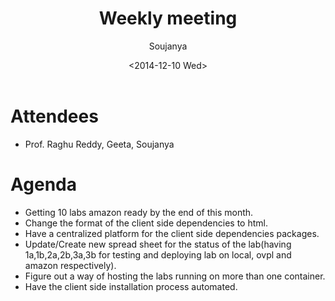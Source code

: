 #+Title:  Weekly meeting
#+Author: Soujanya
#+Date:   <2014-12-10 Wed>

* Attendees
 - Prof. Raghu Reddy, Geeta, Soujanya
* Agenda
- Getting 10 labs amazon ready by the end of this month.
- Change the format of the client side dependencies to html. 
- Have a centralized platform for the client side dependencies packages.
- Update/Create new spread sheet for the status of the lab(having 1a,1b,2a,2b,3a,3b for testing and deploying lab on local, ovpl and amazon respectively).
- Figure out a way of hosting the labs running on more than one container.
- Have the client side installation process automated.
